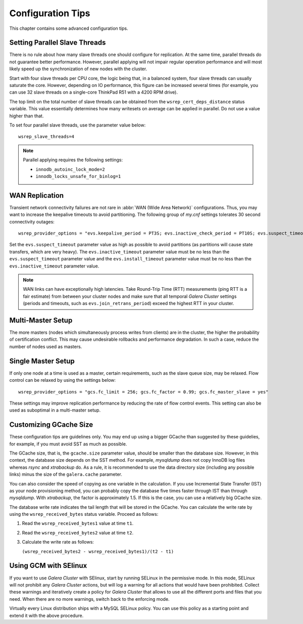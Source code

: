 ========================
 Configuration Tips
========================
.. _`Configuration Tips`:

This chapter contains some advanced configuration tips.

--------------------------------------
Setting Parallel Slave Threads
--------------------------------------
.. _`Setting Parallel Slave Threads`:

.. index::
   pair: Configuration Tips; innodb_autoinc_lock_mode
.. index::
   pair: Configuration Tips; innodb_locks_unsafe_for_binlog
.. index::
   pair: Configuration Tips; wsrep_slave_threads

There is no rule about how many slave threads one should
configure for replication. At the same time, parallel threads
do not guarantee better performance. However, parallel
applying will not impair regular operation performance and
will most likely speed up the synchronization of new nodes
with the cluster.

Start with four slave threads per CPU core, the logic being that, in a
balanced system, four slave threads can usually saturate the core.
However, depending on IO performance, this figure can be increased
several times (for example, you can use 32 slave threads on a
single-core ThinkPad R51 with a 4200 RPM drive). 

The top limit on the total number of slave threads can be
obtained from the ``wsrep_cert_deps_distance`` status
variable. This value essentially determines how many writesets
on average can be applied in parallel. Do not use a value higher
than that.

To set four parallel slave threads, use the parameter value below::

    wsrep_slave_threads=4

.. note:: Parallel applying requires the following settings:

          - ``innodb_autoinc_lock_mode=2``
          - ``innodb_locks_unsafe_for_binlog=1``
 
-------------------
 WAN Replication
-------------------
.. _`WAN Replication`:

.. index::
   pair: Configuration Tips; wsrep_provider_options
.. index::
   single: my.cnf

Transient network connectivity failures are not rare in
:abbr:`WAN (Wide Area Network)` configurations. Thus, you
may want to increase the keepalive timeouts to avoid
partitioning. The following group of *my.cnf* settings
tolerates 30 second connectivity outages::

  wsrep_provider_options = "evs.keepalive_period = PT3S; evs.inactive_check_period = PT10S; evs.suspect_timeout = PT30S; evs.inactive_timeout = PT1M; evs.install_timeout = PT1M"

Set the ``evs.suspect_timeout`` parameter value as high as possible
to avoid partitions (as partitions will cause state transfers, which
are very heavy). The ``evs.inactive_timeout`` parameter value must
be no less than the ``evs.suspect_timeout`` parameter value and the
``evs.install_timeout`` parameter value must be no less than the
``evs.inactive_timeout`` parameter value.

.. note:: WAN links can have exceptionally high latencies. Take
          Round-Trip Time (RTT) measurements (ping RTT is a fair estimate)
          from between your cluster nodes and make sure
          that all temporal *Galera Cluster*
          settings (periods and timeouts, such
          as ``evs.join_retrans_period``) exceed the highest RTT in
          your cluster.
  
---------------------
  Multi-Master Setup
---------------------
.. _`Multi-Master Setup`:

The more masters (nodes which simultaneously process writes from
clients) are in the cluster, the higher the probability of certification
conflict. This may cause undesirable rollbacks and performance degradation.
In such a case, reduce the number of nodes used as masters.

----------------------
  Single Master Setup
----------------------
.. _`Single Master Setup`:

.. index::
   pair: Configuration Tips; wsrep_provider_options

If only one node at a time is used as a master, certain requirements,
such as the slave queue size, may be relaxed. Flow control can be
relaxed by using the settings below::

    wsrep_provider_options = "gcs.fc_limit = 256; gcs.fc_factor = 0.99; gcs.fc_master_slave = yes"

These settings may improve replication performance by
reducing the rate of flow control events. This setting
can also be used as suboptimal in a multi-master setup.

--------------------------
  Customizing GCache Size
--------------------------
.. _`Customizing GCache Size`:

.. index::
   pair: Configuration Tips; gcache.size

.. index::
   pair: Configuration Tips; wsrep_received_bytes

These configuration tips are guidelines only. You may end up
using a bigger GCache than suggested by these guidelies, for
example, if you must avoid SST as much as possible. 

The GCache size, that is, the ``gcache.size`` parameter value,
should be smaller than the database size. However, in this context,
the database size depends on the SST method. For example,
*mysqldump* does not copy InnoDB log files whereas *rsync*
and *xtrabackup* do. As a rule, it is recommended to use the
data directory size (including any possible links) minus the
size of the ``galera.cache`` parameter.

You can also consider the speed of copying as one variable in
the calculation. If you use Incremental State Transfer (IST)
as your node provisioning method, you can probably copy the
database five times faster through IST than through *mysqldump*.
With *xtrabackup*, the factor is approximately 1.5. If this
is the case, you can use a relatively big GCache size.

The database write rate indicates the tail length that will be
stored in the GCache. You can calculate the write rate by using
the ``wsrep_received_bytes`` status variable. Proceed as follows:

1. Read the ``wsrep_received_bytes1`` value at time ``t1``.
2. Read the ``wsrep_received_bytes2`` value at time ``t2``.
3. Calculate the write rate as follows:

   ``(wsrep_received_bytes2 - wsrep_received_bytes1)/(t2 - t1)``

-----------------------------
  Using GCM with SElinux
-----------------------------
.. _`Using GCM with SElinux`:

.. index::
   pair: Configuration; SELinux

If you want to use *Galera Cluster* with SElinux, start by running SELinux
in the permissive mode. In this mode, SELinux will not prohibit
any *Galera Cluster* actions, but will log a warning for all actions that
would have been prohibited. Collect these warnings and iteratively 
create a policy for *Galera Cluster* that allows to use all the different
ports and files that you need. When there are no more warnings,
switch back to the enforcing mode. 

Virtually every Linux distribution ships with a MySQL SELinux
policy. You can use this policy as a starting point and extend
it with the above procedure.

.. |---|   unicode:: U+2014 .. EM DASH
   :trim: